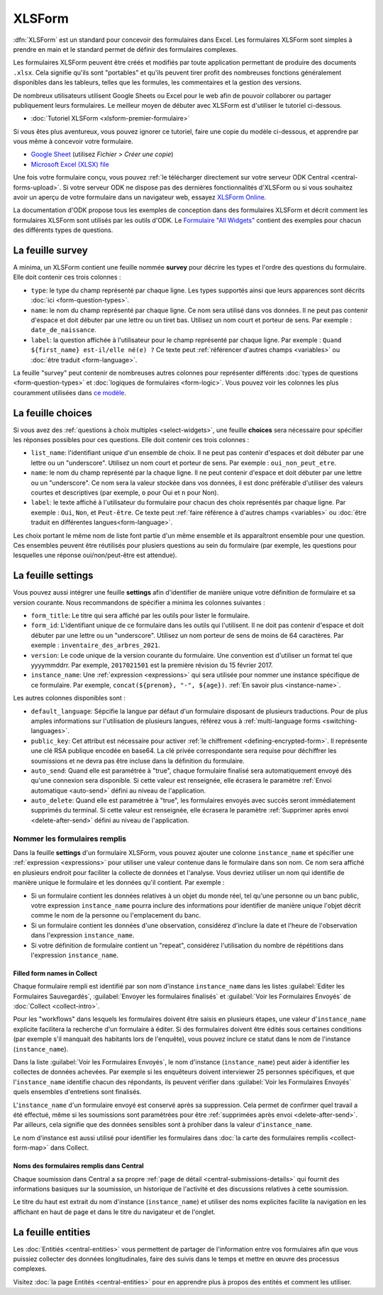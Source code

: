 XLSForm
=======

.. _xlsform-introduction:

:dfn:`XLSForm` est un standard pour concevoir des formulaires dans Excel. Les formulaires XLSForm sont simples à prendre en main et le standard permet de définir des formulaires complexes. 

Les formulaires XLSForm peuvent être créés et modifiés par toute application permettant de produire des documents ``.xlsx``. Cela signifie qu'ils sont "portables" et qu'ils peuvent tirer profit des nombreuses fonctions généralement disponibles dans les tableurs, telles que les formules, les commentaires et la gestion des versions. 

De nombreux utilisateurs utilisent Google Sheets ou Excel pour le web afin de pouvoir collaborer ou partager publiquement leurs formulaires. Le meilleur moyen de débuter avec XLSForm est d'utiliser le tutoriel ci-dessous.

* :doc:`Tutoriel XLSForm <xlsform-premier-formulaire>`

Si vous êtes plus aventureux, vous pouvez ignorer ce tutoriel, faire une copie du modèle ci-dessous, et apprendre par vous même à concevoir votre formulaire.

* `Google Sheet <https://docs.google.com/spreadsheets/d/1v9Bumt3R0vCOGEKQI6ExUf2-8T72-XXp_CbKKTACuko>`_ (utilisez `Fichier > Créer une copie`)
* `Microsoft Excel (XLSX) file <https://github.com/getodk/xlsform-template/raw/main/ODK%20XLSForm%20Template.xlsx>`_

Une fois votre formulaire conçu, vous pouvez :ref:`le télécharger directement sur votre serveur ODK Central <central-forms-upload>`. Si votre serveur ODK ne dispose pas des dernières fonctionnalités d'XLSForm ou si vous souhaitez avoir un aperçu de votre formulaire dans un navigateur web, essayez `XLSForm Online <https://getodk.org/xlsform>`_.

La documentation d'ODK propose tous les exemples de conception dans des formulaires XLSForm et décrit comment les formulaires XLSForm sont utilisés par les outils d'ODK. Le `Formulaire "All Widgets" <https://docs.google.com/spreadsheets/d/1af_Sl8A_L8_EULbhRLHVl8OclCfco09Hq2tqb9CslwQ>`_ contient des exemples pour chacun des différents types de questions.

.. _survey-sheet:

La feuille survey
-----------------

A minima, un XLSForm contient une feuille nommée **survey** pour décrire les types et l'ordre des questions du formulaire. Elle doit contenir ces trois colonnes :

- ``type``: le type du champ représenté par chaque ligne. Les types supportés ainsi que leurs apparences sont décrits :doc:`ici <form-question-types>`.
- ``name``: le nom du champ représenté par chaque ligne. Ce nom sera utilisé dans vos données. Il ne peut pas contenir d'espace et doit débuter par une lettre ou un tiret bas. Utilisez un nom court et porteur de sens. Par exemple : ``date_de_naissance``.
- ``label``: la question affichée à l'utilisateur pour le champ représenté par chaque ligne. Par exemple : ``Quand ${first_name} est-il/elle né(e) ?`` Ce texte peut :ref:`référencer d'autres champs <variables>` ou :doc:`être traduit <form-language>`.

La feuille "survey" peut contenir de nombreuses autres colonnes pour représenter différents :doc:`types de questions <form-question-types>` et :doc:`logiques de formulaires <form-logic>`. Vous pouvez voir les colonnes les plus couramment utilisées dans `ce modèle <https://docs.google.com/spreadsheets/d/1v9Bumt3R0vCOGEKQI6ExUf2-8T72-XXp_CbKKTACuko>`_.

.. _choices-sheet:

La feuille choices
------------------

Si vous avez des :ref:`questions à choix multiples <select-widgets>`, une feuille **choices** sera nécessaire pour spécifier les réponses possibles pour ces questions. Elle doit contenir ces trois colonnes :

- ``list_name``: l'identifiant unique d'un ensemble de choix. Il ne peut pas contenir d'espaces et doit débuter par une lettre ou un "underscore". Utilisez un nom court et porteur de sens. Par exemple : ``oui_non_peut_etre``.
- ``name``: le nom du champ représenté par la chaque ligne. Il ne peut contenir d'espace et doit débuter par une lettre ou un "underscore". Ce nom sera la valeur stockée dans vos données, il est donc préférable d'utiliser des valeurs courtes et descriptives (par exemple, ``o`` pour Oui et ``n`` pour Non).
- ``label``: le texte affiché à l'utilisateur du formulaire pour chacun des choix représentés par chaque ligne. Par exemple : ``Oui``, ``Non``, et ``Peut-être``. Ce texte peut :ref:`faire référence à d'autres champs <variables>` ou :doc:`être traduit en différentes langues<form-language>`.

Les choix portant le même nom de liste font partie d'un même ensemble et ils apparaîtront ensemble pour une question. Ces ensembles peuvent être réutilisés pour plusiers questions au sein du formulaire (par exemple, les questions pour lesquelles une réponse oui/non/peut-être est attendue).

.. _settings-sheet:

La feuille settings
-------------------

Vous pouvez aussi intégrer une feuille **settings** afin d'identifier de manière unique votre définition de formulaire et sa version courante. Nous recommandons de spécifier a minima les colonnes suivantes :

- ``form_title``: Le titre qui sera affiché par les outils pour lister le formulaire.
- ``form_id``: L'identifiant unique de ce formulaire dans les outils qui l'utilisent. Il ne doit pas contenir d'espace et doit débuter par une lettre ou un "underscore". Utilisez un nom porteur de sens de moins de 64 caractères. Par exemple : ``inventaire_des_arbres_2021``.
- ``version``: Le code unique de la version courante du formulaire. Une convention est d'utiliser un format tel que yyyymmddrr. Par exemple, ``2017021501`` est la première révision du 15 février 2017.
- ``instance_name``: Une :ref:`expression <expressions>` qui sera utilisée pour nommer une instance spécifique de ce formulaire. Par exemple, ``concat(${prenom}, "-", ${age})``. :ref:`En savoir plus <instance-name>`.

Les autres colonnes disponibles sont :

- ``default_language``: Sépcifie la langue par défaut d'un formulaire disposant de plusieurs traductions. Pour de plus amples informations sur l'utilisation de plusieurs langues, référez vous à :ref:`multi-language forms <switching-languages>`.
- ``public_key``: Cet attribut est nécessaire pour activer :ref:`le chiffrement <defining-encrypted-form>`. Il représente une clé RSA publique encodée en base64. La clé privée correspondante sera requise pour déchiffrer les soumissions et ne devra pas être incluse dans la définition du formulaire.
- ``auto_send``: Quand elle est paramétrée à "true", chaque formulaire finalisé sera automatiquement envoyé dés qu'une connexion sera disponible. Si cette valeur est renseignée, elle écrasera le paramètre :ref:`Envoi automatique <auto-send>` défini au niveau de l'application.
- ``auto_delete``: Quand elle est paramétrée à "true", les formulaires envoyés avec succès seront immédiatement supprimés du terminal. Si cette valeur est renseignée, elle écrasera le paramètre :ref:`Supprimer après envoi <delete-after-send>` défini au niveau de l'application.

.. _instance-name:

Nommer les formulaires remplis
~~~~~~~~~~~~~~~~~~~~~~~~~~~~~~

Dans la feuille **settings** d'un formulaire XLSForm, vous pouvez ajouter une colonne ``instance_name`` et spécifier une :ref:`expression <expressions>` pour utiliser une valeur contenue dans le formulaire dans son nom. Ce nom sera affiché en plusieurs endroit pour faciliter la collecte de données et l'analyse. Vous devriez utiliser un nom qui identifie de manière unique le formulaire et les données qu'il contient. Par exemple :

- Si un formulaire contient les données relatives à un objet du monde réel, tel qu'une personne ou un banc public, votre expression ``instance_name`` pourra inclure des informations pour identifier de manière unique l'objet décrit comme le nom de la personne ou l'emplacement du banc.
- Si un formulaire contient les données d'une observation, considérez d'inclure la date et l'heure de l'observation dans l'expression ``instance_name``.
- Si votre définition de formulaire contient un "repeat", considérez l'utilisation du nombre de répétitions dans l'expression ``instance_name``.

.. _instance-name-collect:

Filled form names in Collect
""""""""""""""""""""""""""""

Chaque formulaire rempli est identifié par son nom d'instance ``instance_name`` dans les listes :guilabel:`Editer les Formulaires Sauvegardés`, :guilabel:`Envoyer les formulaires finalisés` et :guilabel:`Voir les Formulaires Envoyés` de :doc:`Collect <collect-intro>`. 

Pour les "workflows" dans lesquels les formulaires doivent être saisis en plusieurs étapes, une valeur d'``instance_name`` explicite facilitera la recherche d'un formulaire à éditer. Si des formulaires doivent être édités sous certaines conditions (par exemple s'il manquait des habitants lors de l'enquête), vous pouvez inclure ce statut dans le nom de l'instance (``instance_name``).

Dans la liste :guilabel:`Voir les Formulaires Envoyés`, le nom d'instance (``instance_name``) peut aider à identifier les collectes de données achevées. Par exemple si les enquêteurs doivent interviewer 25 personnes spécifiques, et que l'``instance_name`` identifie chacun des répondants, ils peuvent vérifier dans :guilabel:`Voir les Formulaires Envoyés` quels ensembles d'entretiens sont finalisés.

L'``instance_name`` d'un formulaire envoyé est conservé après sa suppression. Cela permet de confirmer quel travail a été effectué, même si les soumissions sont paramétrées pour être :ref:`supprimées après envoi <delete-after-send>`. Par ailleurs, cela signifie que des données sensibles sont à prohiber dans la valeur d'``instance_name``.

Le nom d'instance est aussi utilisé pour identifier les formulaires dans :doc:`la carte des formulaires remplis <collect-form-map>` dans Collect.

.. _instance-name-central:

Noms des formulaires remplis dans Central
"""""""""""""""""""""""""""""""""""""""""

Chaque soumission dans Central a sa propre :ref:`page de détail <central-submissions-details>` qui fournit des informations basiques sur la soumission, un historique de l'activité et des discussions relatives à cette soumission.

Le titre du haut est extrait du nom d'instance (``instance_name``) et utiliser des noms explicites facilite la navigation en les affichant en haut de page et dans le titre du navigateur et de l'onglet.

.. _entities-sheet:

La feuille entities
-------------------

Les :doc:`Entitiés <central-entities>` vous permettent de partager de l'information entre vos formulaires afin que vous puissiez collecter des données longitudinales, faire des suivis dans le temps et mettre en œuvre des processus complexes.

Visitez :doc:`la page Entités <central-entities>` pour en apprendre plus à propos des entités et comment les utiliser.